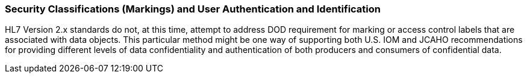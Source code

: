 === Security Classifications (Markings) and User Authentication and Identification
[v291_section="1.8.5"]

HL7 Version 2.x standards do not, at this time, attempt to address DOD requirement for marking or access control labels that are associated with data objects. This particular method might be one way of supporting both U.S. IOM and JCAHO recommendations for providing different levels of data confidentiality and authentication of both producers and consumers of confidential data.

